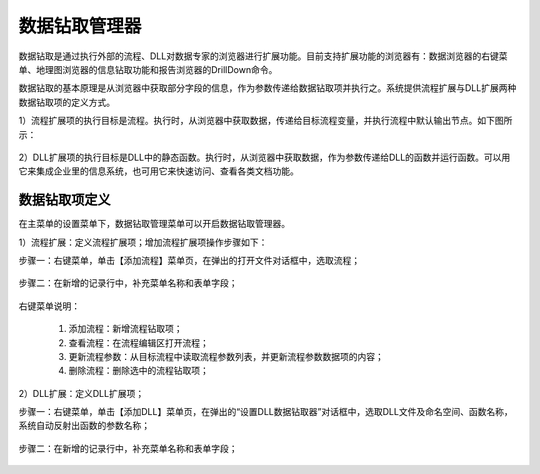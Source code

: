 ﻿.. DocsOnline


数据钻取管理器
====================================

数据钻取是通过执行外部的流程、DLL对数据专家的浏览器进行扩展功能。目前支持扩展功能的浏览器有：数据浏览器的右键菜单、地理图浏览器的信息钻取功能和报告浏览器的DrillDown命令。

数据钻取的基本原理是从浏览器中获取部分字段的信息，作为参数传递给数据钻取项并执行之。系统提供流程扩展与DLL扩展两种数据钻取项的定义方式。

1）流程扩展项的执行目标是流程。执行时，从浏览器中获取数据，传递给目标流程变量，并执行流程中默认输出节点。如下图所示：

.. figure:: images/DocsOnline01.png
     :align: center
     :figwidth: 90% 
     :name: plate 	 
 

2）DLL扩展项的执行目标是DLL中的静态函数。执行时，从浏览器中获取数据，作为参数传递给DLL的函数并运行函数。可以用它来集成企业里的信息系统，也可用它来快速访问、查看各类文档功能。

.. figure:: images/DocsOnline02.png
     :align: center
     :figwidth: 90% 
     :name: plate 	   

	 
数据钻取项定义
----------------------------------

在主菜单的设置菜单下，数据钻取管理菜单可以开启数据钻取管理器。

1）流程扩展：定义流程扩展项；增加流程扩展项操作步骤如下：
 
步骤一：右键菜单，单击【添加流程】菜单页，在弹出的打开文件对话框中，选取流程； 

.. figure:: images/DocsOnline05.png
     :align: center
     :figwidth: 60% 
     :name: plate 

步骤二：在新增的记录行中，补充菜单名称和表单字段；  
 
.. figure:: images/DocsOnline03.png
     :align: center
     :figwidth: 90% 
     :name: plate 	   

右键菜单说明： 
	
  #. 添加流程：新增流程钻取项；    
  #. 查看流程：在流程编辑区打开流程；
  #. 更新流程参数：从目标流程中读取流程参数列表，并更新流程参数数据项的内容；	
  #. 删除流程：删除选中的流程钻取项；
 
2）DLL扩展：定义DLL扩展项；
 
步骤一：右键菜单，单击【添加DLL】菜单页，在弹出的“设置DLL数据钻取器”对话框中，选取DLL文件及命名空间、函数名称，系统自动反射出函数的参数名称；
  
.. figure:: images/DocsOnline06.png
     :align: center
     :figwidth: 60% 
     :name: plate 	
	 
步骤二：在新增的记录行中，补充菜单名称和表单字段；    
  
.. figure:: images/DocsOnline04.png
     :align: center
     :figwidth: 90% 
     :name: plate 	     
